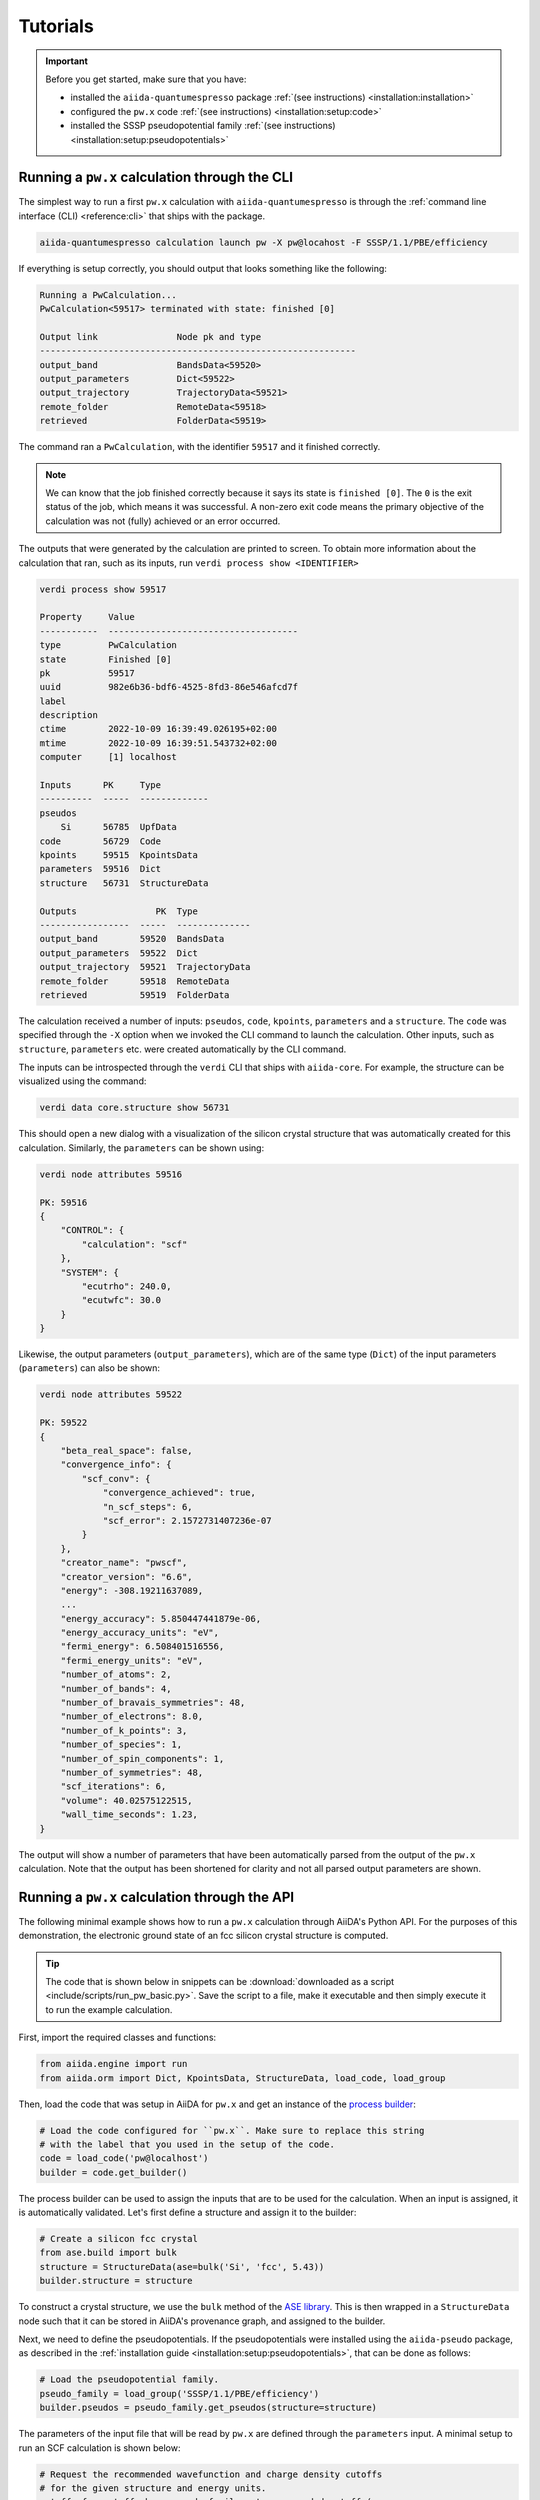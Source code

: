 .. _tutorials:

=========
Tutorials
=========

.. important::

    Before you get started, make sure that you have:

    * installed the ``aiida-quantumespresso`` package :ref:`(see instructions) <installation:installation>`
    * configured the ``pw.x`` code :ref:`(see instructions) <installation:setup:code>`
    * installed the SSSP pseudopotential family :ref:`(see instructions) <installation:setup:pseudopotentials>`


.. _tutorials:pw-through-cli:

Running a ``pw.x`` calculation through the CLI
==============================================

The simplest way to run a first ``pw.x`` calculation with ``aiida-quantumespresso`` is through the :ref:`command line interface (CLI) <reference:cli>` that ships with the package.

.. code-block:: console

    aiida-quantumespresso calculation launch pw -X pw@locahost -F SSSP/1.1/PBE/efficiency

If everything is setup correctly, you should output that looks something like the following:

.. code-block:: console

    Running a PwCalculation...
    PwCalculation<59517> terminated with state: finished [0]

    Output link               Node pk and type
    ------------------------------------------------------------
    output_band               BandsData<59520>
    output_parameters         Dict<59522>
    output_trajectory         TrajectoryData<59521>
    remote_folder             RemoteData<59518>
    retrieved                 FolderData<59519>

The command ran a ``PwCalculation``, with the identifier ``59517`` and it finished correctly.

.. note::

    We can know that the job finished correctly because it says its state is ``finished [0]``.
    The ``0`` is the exit status of the job, which means it was successful.
    A non-zero exit code means the primary objective of the calculation was not (fully) achieved or an error occurred.

The outputs that were generated by the calculation are printed to screen.
To obtain more information about the calculation that ran, such as its inputs, run ``verdi process show <IDENTIFIER>``

.. code-block:: console

    verdi process show 59517

    Property     Value
    -----------  ------------------------------------
    type         PwCalculation
    state        Finished [0]
    pk           59517
    uuid         982e6b36-bdf6-4525-8fd3-86e546afcd7f
    label
    description
    ctime        2022-10-09 16:39:49.026195+02:00
    mtime        2022-10-09 16:39:51.543732+02:00
    computer     [1] localhost

    Inputs      PK     Type
    ----------  -----  -------------
    pseudos
        Si      56785  UpfData
    code        56729  Code
    kpoints     59515  KpointsData
    parameters  59516  Dict
    structure   56731  StructureData

    Outputs               PK  Type
    -----------------  -----  --------------
    output_band        59520  BandsData
    output_parameters  59522  Dict
    output_trajectory  59521  TrajectoryData
    remote_folder      59518  RemoteData
    retrieved          59519  FolderData

The calculation received a number of inputs: ``pseudos``, ``code``, ``kpoints``, ``parameters`` and a ``structure``.
The ``code`` was specified through the ``-X`` option when we invoked the CLI command to launch the calculation.
Other inputs, such as ``structure``, ``parameters`` etc. were created automatically by the CLI command.

The inputs can be introspected through the ``verdi`` CLI that ships with ``aiida-core``.
For example, the structure can be visualized using the command:

.. code-block:: console

    verdi data core.structure show 56731

This should open a new dialog with a visualization of the silicon crystal structure that was automatically created for this calculation.
Similarly, the ``parameters`` can be shown using:

.. code-block:: console

    verdi node attributes 59516

    PK: 59516
    {
        "CONTROL": {
            "calculation": "scf"
        },
        "SYSTEM": {
            "ecutrho": 240.0,
            "ecutwfc": 30.0
        }
    }

Likewise, the output parameters (``output_parameters``), which are of the same type (``Dict``) of the input parameters (``parameters``) can also be shown:

.. code-block:: console

    verdi node attributes 59522

    PK: 59522
    {
        "beta_real_space": false,
        "convergence_info": {
            "scf_conv": {
                "convergence_achieved": true,
                "n_scf_steps": 6,
                "scf_error": 2.1572731407236e-07
            }
        },
        "creator_name": "pwscf",
        "creator_version": "6.6",
        "energy": -308.19211637089,
        ...
        "energy_accuracy": 5.850447441879e-06,
        "energy_accuracy_units": "eV",
        "fermi_energy": 6.508401516556,
        "fermi_energy_units": "eV",
        "number_of_atoms": 2,
        "number_of_bands": 4,
        "number_of_bravais_symmetries": 48,
        "number_of_electrons": 8.0,
        "number_of_k_points": 3,
        "number_of_species": 1,
        "number_of_spin_components": 1,
        "number_of_symmetries": 48,
        "scf_iterations": 6,
        "volume": 40.02575122515,
        "wall_time_seconds": 1.23,
    }

The output will show a number of parameters that have been automatically parsed from the output of the ``pw.x`` calculation.
Note that the output has been shortened for clarity and not all parsed output parameters are shown.


.. _tutorials:pw-through-api:

Running a ``pw.x`` calculation through the API
==============================================

The following minimal example shows how to run a ``pw.x`` calculation through AiiDA's Python API.
For the purposes of this demonstration, the electronic ground state of an fcc silicon crystal structure is computed.

.. tip::

    The code that is shown below in snippets can be :download:`downloaded as a script <include/scripts/run_pw_basic.py>`.
    Save the script to a file, make it executable and then simply execute it to run the example calculation.

First, import the required classes and functions:

.. code-block:: python

    from aiida.engine import run
    from aiida.orm import Dict, KpointsData, StructureData, load_code, load_group

Then, load the code that was setup in AiiDA for ``pw.x`` and get an instance of the `process builder <https://aiida.readthedocs.io/projects/aiida-core/en/latest/topics/processes/usage.html#process-builder>`_:

.. code-block:: python

    # Load the code configured for ``pw.x``. Make sure to replace this string
    # with the label that you used in the setup of the code.
    code = load_code('pw@localhost')
    builder = code.get_builder()

The process builder can be used to assign the inputs that are to be used for the calculation.
When an input is assigned, it is automatically validated.
Let's first define a structure and assign it to the builder:

.. code-block:: python

    # Create a silicon fcc crystal
    from ase.build import bulk
    structure = StructureData(ase=bulk('Si', 'fcc', 5.43))
    builder.structure = structure

To construct a crystal structure, we use the ``bulk`` method of the `ASE library <https://wiki.fysik.dtu.dk/ase/ase/build/build.html#ase.build.bulk>`_.
This is then wrapped in a ``StructureData`` node such that it can be stored in AiiDA's provenance graph, and assigned to the builder.

Next, we need to define the pseudopotentials.
If the pseudopotentials were installed using the ``aiida-pseudo`` package, as described in the :ref:`installation guide <installation:setup:pseudopotentials>`, that can be done as follows:

.. code-block:: python

    # Load the pseudopotential family.
    pseudo_family = load_group('SSSP/1.1/PBE/efficiency')
    builder.pseudos = pseudo_family.get_pseudos(structure=structure)

The parameters of the input file that will be read by ``pw.x`` are defined through the ``parameters`` input.
A minimal setup to run an SCF calculation is shown below:

.. code-block:: python

    # Request the recommended wavefunction and charge density cutoffs
    # for the given structure and energy units.
    cutoff_wfc, cutoff_rho = pseudo_family.get_recommended_cutoffs(
        structure=structure,
        unit='Ry'
    )

    parameters = Dict({
        'CONTROL': {
            'calculation': 'scf'
        },
        'SYSTEM': {
            'ecutwfc': cutoff_wfc,
            'ecutrho': cutoff_rho,
        }
    })
    builder.parameters = parameters

.. note::

    The ``pw.x`` code actually requires more input parameters than have been specified in the example above.
    The other required parameters are actually automatically defined by the ``PwCalculation`` plugin, based on for example the input structure.
    To find out what other parameters can be specified, please refer to the `documentation of Quantum ESPRESSO <https://www.quantum-espresso.org/Doc/INPUT_PW.html>`_.
    Note that certain parameters cannot be manually specified as these are reserved for the plugin to be set.

The k-points to be used for the calculation are defined using the ``KpointsData`` class:

.. code-block:: python

    # Generate a 2x2x2 Monkhorst-Pack mesh
    kpoints = KpointsData()
    kpoints.set_kpoints_mesh([2, 2, 2])
    builder.kpoints = kpoints

Finally, specify the amount of CPUs that the calculation should use and how long it can run before it should be killed:

.. code-block:: python

    # Run the calculation on 1 CPU and kill it if it runs longer than 1800 seconds.
    # Set ``withmpi`` to ``False`` if ``pw.x`` was compiled without MPI support.
    builder.metadata.options = {
        'resources': {
            'num_machines': 1,
        },
        'max_wallclock_seconds': 1800,
        'withmpi': False,
    }

All required inputs have now been defined.
The calculation can be started by launching the process builder:

.. code-block:: python

    results, node = run.get_node(builder)

When the calculation is finished, ``run.get_node`` will return a tuple of two values: ``results`` and ``node``.
The ``results`` will be a dictionary of all the output nodes that were produced and the ``node`` will hold a reference to the node that represents the calculation in AiiDA's provenance graph.
When the calculation is finished, check whether it was successful through its exit status:

.. code-block:: python

    node.exit_status

If the calculation finished successfully, this will return ``0``.
A non-zero exit code means the primary objective of the calculation was not (fully) achieved or an error occurred.

The ``results`` variable contains a dictionary of the created output nodes.
Print it to see exactly which outputs were created and what their identifiers are:

.. code-block:: python

    print(results)
    {
        'output_band': <BandsData: uuid: a82526b7-fb7f-4638-a1e1-f72ad04a5f13 (pk: 59537)>,
        'output_trajectory': <TrajectoryData: uuid: 4122ba08-6318-4029-9892-55b29e89a39c (pk: 59538)>,
        'output_parameters': <Dict: uuid: 82fe2b57-0dc0-4031-81a0-e80ed34db680 (pk: 59539)>,
        'remote_folder': <RemoteData: uuid: 672113fd-7177-4688-ad77-674703b8f611 (pk: 59535)>,
        'retrieved': <FolderData: uuid: 5f44b880-4c74-4194-9484-0c51ec4f1a34 (pk: 59536)>
    }

To show the parsed output parameters, call:

.. code-block:: python

    results['output_parameters'].base.attributes.all
    {
        'energy': -153.30519007432,
        'volume': 40.02575122515,
        ....
    }

The complete output that was written by ``pw.x`` to stdout, can be retrieved as follows:

.. code-block:: python

    results['retrieved'].base.repository.get_object_content('aiida.out')
